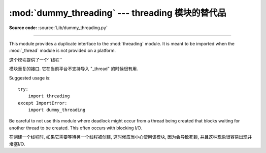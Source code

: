 :mod:`dummy_threading` --- threading 模块的替代品
==============================================================================

.. module:: dummy_threading
   :synopsis: Drop-in replacement for the threading module.

**Source code:** :source:`Lib/dummy_threading.py`

--------------

This module provides a duplicate interface to the :mod:`threading` module.  It
is meant to be imported when the :mod:`_thread` module is not provided on a
platform.

这个模块提供了一个``线程``

模块重复的接口. 它在当前平台不支持导入 "_thread" 的时候很有用. 

Suggested usage is::

   try:
       import threading
   except ImportError:
       import dummy_threading

Be careful to not use this module where deadlock might occur from a thread being
created that blocks waiting for another thread to be created.  This often occurs
with blocking I/O.

在创建一个线程时, 如果它需要等待另一个线程被创建, 这时候应当小心使用该模块, 因为会导致死锁, 并且这种现象很容易出现并堵塞I/O. 

